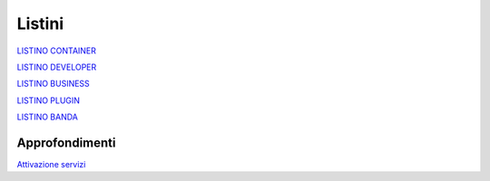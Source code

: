 --------
Listini
--------

`LISTINO CONTAINER </listino_container>`_


`LISTINO DEVELOPER </listino_developer>`_


`LISTINO BUSINESS </listino_business>`_


`LISTINO PLUGIN </listino_plugin>`_


`LISTINO BANDA </listino_banda>`_



Approfondimenti
*****************

`Attivazione servizi </attivazione_servizi>`_
